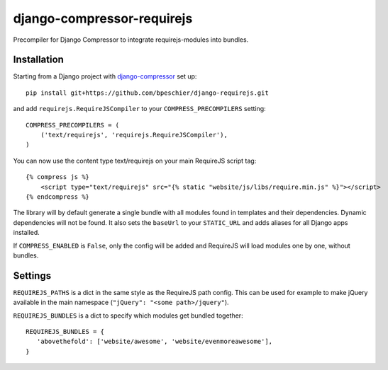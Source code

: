 ===========================
django-compressor-requirejs
===========================

Precompiler for Django Compressor to integrate requirejs-modules into bundles.

Installation
~~~~~~~~~~~~

Starting from a Django project with `django-compressor <https://github.com/django-compressor/django-compressor/>`_ set up::

 pip install git+https://github.com/bpeschier/django-requirejs.git

and add ``requirejs.RequireJSCompiler`` to your ``COMPRESS_PRECOMPILERS`` setting::

 COMPRESS_PRECOMPILERS = (
     ('text/requirejs', 'requirejs.RequireJSCompiler'),
 )

You can now use the content type text/requirejs on your main RequireJS script tag::

 {% compress js %}
     <script type="text/requirejs" src="{% static "website/js/libs/require.min.js" %}"></script>
 {% endcompress %}


The library will by default generate a single bundle with all modules found in templates
and their dependencies. Dynamic dependencies will not be found. It also sets the ``baseUrl``
to your ``STATIC_URL`` and adds aliases for all Django apps installed.

If ``COMPRESS_ENABLED`` is ``False``, only the config will be added and RequireJS will load
modules one by one, without bundles.

Settings
~~~~~~~~

``REQUIREJS_PATHS`` is a dict in the same style as the RequireJS path config. This can be used for example
to make jQuery available in the main namespace (``"jQuery": "<some path>/jquery"``).

``REQUIREJS_BUNDLES`` is a dict to specify which modules get bundled together::

 REQUIREJS_BUNDLES = {
    'abovethefold': ['website/awesome', 'website/evenmoreawesome'],
 }


